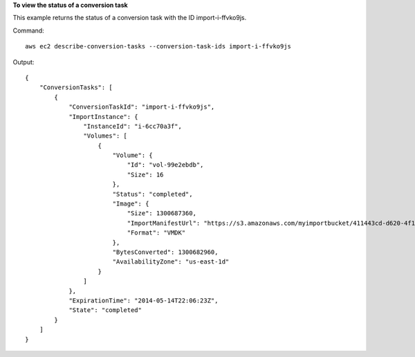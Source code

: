 **To view the status of a conversion task**

This example returns the status of a conversion task with the ID import-i-ffvko9js.

Command::

  aws ec2 describe-conversion-tasks --conversion-task-ids import-i-ffvko9js

Output::

  {
      "ConversionTasks": [
          {
              "ConversionTaskId": "import-i-ffvko9js",
              "ImportInstance": {
                  "InstanceId": "i-6cc70a3f",
                  "Volumes": [
                      {
                          "Volume": {
                              "Id": "vol-99e2ebdb",
                              "Size": 16
                          },
                          "Status": "completed",
                          "Image": {
                              "Size": 1300687360,
                              "ImportManifestUrl": "https://s3.amazonaws.com/myimportbucket/411443cd-d620-4f1c-9d66-13144EXAMPLE/RHEL5.vmdkmanifest.xml?AWSAccessKeyId=AKIAIOSFODNN7EXAMPLE&Expires=140EXAMPLE&Signature=XYNhznHNgCqsjDxL9wRL%2FJvEXAMPLE",
                              "Format": "VMDK"
                          },
                          "BytesConverted": 1300682960,
                          "AvailabilityZone": "us-east-1d"
                      }
                  ]
              },
              "ExpirationTime": "2014-05-14T22:06:23Z",
              "State": "completed"
          }
      ]
  }
